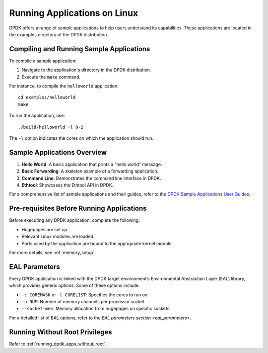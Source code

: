 ..  SPDX-License-Identifier: BSD-3-Clause
    Copyright(c) 2010-2015 Intel Corporation.

.. _linux_run_apps:

Running Applications on Linux
=============================

DPDK offers a range of sample applications to help users understand its capabilities.
These applications are located in the examples directory of the DPDK distribution.

Compiling and Running Sample Applications
------------------------------------------

To compile a sample application:

1. Navigate to the application's directory in the DPDK distribution.
2. Execute the ``make`` command.

For instance, to compile the ``helloworld`` application:

::

    cd examples/helloworld
    make

To run the application, use:

::

    ./build/helloworld -l 0-2

The ``-l`` option indicates the cores on which the application should run.

Sample Applications Overview
----------------------------

1. **Hello World**: A basic application that prints a "hello world" message.
2. **Basic Forwarding**: A skeleton example of a forwarding application.
3. **Command Line**: Demonstrates the command line interface in DPDK.
4. **Ethtool**: Showcases the Ethtool API in DPDK.

For a comprehensive list of sample applications and their guides, 
refer to the `DPDK Sample Applications User Guides <https://doc.dpdk.org/guides/sample_app_ug/index.html>`_.

Pre-requisites Before Running Applications
------------------------------------------

Before executing any DPDK application, complete the following:

- Hugepages are set up.
- Relevant Linux modules are loaded.
- Ports used by the application are bound to the appropriate kernel module.

For more details, see :ref:`memory_setup`.

EAL Parameters
--------------

Every DPDK application is linked with the DPDK target environment’s 
Environmental Abstraction Layer (EAL) library, which provides generic options. 
Some of these options include:

- ``-c COREMASK`` or ``-l CORELIST``: Specifies the cores to run on.
- ``-n NUM``: Number of memory channels per processor socket.
- ``--socket-mem``: Memory allocation from hugepages on specific sockets.

For a detailed list of EAL options, 
refer to the `EAL parameters section <eal_parameters>`.

Running Without Root Privileges
-------------------------------

Refer to :ref:`running_dpdk_apps_without_root`.
